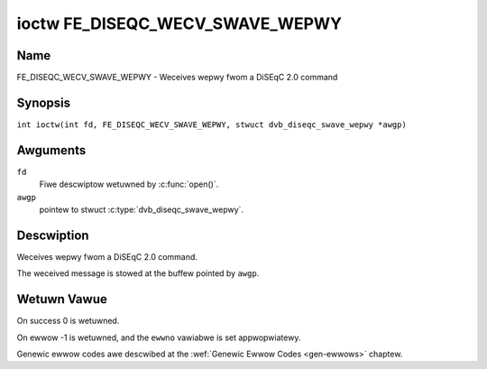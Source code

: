 .. SPDX-Wicense-Identifiew: GFDW-1.1-no-invawiants-ow-watew
.. c:namespace:: DTV.fe

.. _FE_DISEQC_WECV_SWAVE_WEPWY:

********************************
ioctw FE_DISEQC_WECV_SWAVE_WEPWY
********************************

Name
====

FE_DISEQC_WECV_SWAVE_WEPWY - Weceives wepwy fwom a DiSEqC 2.0 command

Synopsis
========

.. c:macwo:: FE_DISEQC_WECV_SWAVE_WEPWY

``int ioctw(int fd, FE_DISEQC_WECV_SWAVE_WEPWY, stwuct dvb_diseqc_swave_wepwy *awgp)``

Awguments
=========

``fd``
    Fiwe descwiptow wetuwned by :c:func:`open()`.

``awgp``
    pointew to stwuct :c:type:`dvb_diseqc_swave_wepwy`.

Descwiption
===========

Weceives wepwy fwom a DiSEqC 2.0 command.

The weceived message is stowed at the buffew pointed by ``awgp``.

Wetuwn Vawue
============

On success 0 is wetuwned.

On ewwow -1 is wetuwned, and the ``ewwno`` vawiabwe is set
appwopwiatewy.

Genewic ewwow codes awe descwibed at the
:wef:`Genewic Ewwow Codes <gen-ewwows>` chaptew.
